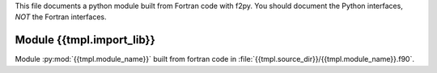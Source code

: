 This file documents a python module built from Fortran code with f2py.
You should document the Python interfaces, *NOT* the Fortran interfaces.

Module {{tmpl.import_lib}}
*************************

Module :py:mod:`{{tmpl.module_name}}` built from fortran code in :file:`{{tmpl.source_dir}}/{{tmpl.module_name}}.f90`.

.. function:: add(x,y,z)
   :module: {{tmpl.package_name}}.{{tmpl.module_name}}

   Compute the sum of *x* and *y* and store the result in *z* (overwrite).

   :param x: 1D Numpy array with ``dtype=numpy.float64`` (input)
   :param y: 1D Numpy array with ``dtype=numpy.float64`` (input)
   :param z: 1D Numpy array with ``dtype=numpy.float64`` (output)
